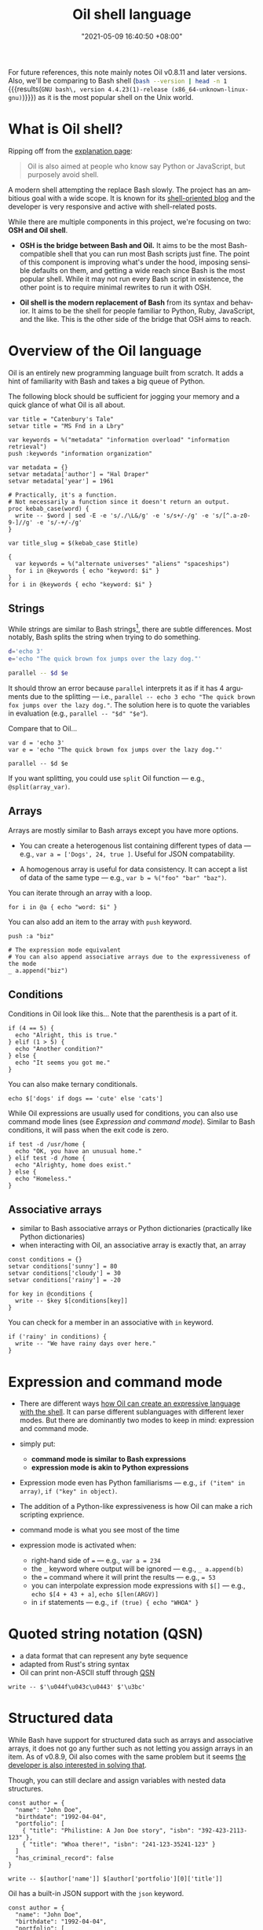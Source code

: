 :PROPERTIES:
:ID:       ba829d63-02a9-48df-9148-a82aaa51cee9
:END:
#+title: Oil shell language
#+date: "2021-05-09 16:40:50 +08:00"
#+date_modified: "2021-07-21 13:04:45 +08:00"
#+language: en
#+property: header-args:oil  :eval no


For future references, this note mainly notes Oil v0.8.11 and later versions.
Also, we'll be comparing to Bash shell (src_bash[:eval yes  :results output]{bash --version | head -n 1} {{{results(=GNU bash\, version 4.4.23(1)-release (x86_64-unknown-linux-gnu)=)}}}) as it is the most popular shell on the Unix world.



* What is Oil shell?

Ripping off from the [[https://www.oilshell.org/blog/2020/01/simplest-explanation.html][explanation page]]:

#+begin_quote
Oil is also aimed at people who know say Python or JavaScript, but purposely avoid shell.
#+end_quote

A modern shell attempting the replace Bash slowly.
The project has an ambitious goal with a wide scope.
It is known for its [[https://oilshell.org/blog][shell-oriented blog]] and the developer is very responsive and active with shell-related posts.

While there are multiple components in this project, we're focusing on two: *OSH and Oil shell*.

- *OSH is the bridge between Bash and Oil.*
  It aims to be the most Bash-compatible shell that you can run most Bash scripts just fine.
  The point of this component is improving what's under the hood, imposing sensible defaults on them, and getting a wide reach since Bash is the most popular shell.
  While it may not run every Bash script in existence, the other point is to require minimal rewrites to run it with OSH.

- *Oil shell is the modern replacement of Bash* from its syntax and behavior.
  It aims to be the shell for people familiar to Python, Ruby, JavaScript, and the like.
  This is the other side of the bridge that OSH aims to reach.




* Overview of the Oil language

Oil is an entirely new programming language built from scratch.
It adds a hint of familiarity with Bash and takes a big queue of Python.

The following block should be sufficient for jogging your memory and a quick glance of what Oil is all about.

#+begin_src oil
var title = "Catenbury's Tale"
setvar title = "MS Fnd in a Lbry"

var keywords = %("metadata" "information overload" "information retrieval")
push :keywords "information organization"

var metadata = {}
setvar metadata['author'] = "Hal Draper"
setvar metadata['year'] = 1961

# Practically, it's a function.
# Not necessarily a function since it doesn't return an output.
proc kebab_case(word) {
  write -- $word | sed -E -e 's/./\L&/g' -e 's/s+/-/g' -e 's/[^.a-z0-9-]//g' -e 's/-+/-/g'
}

var title_slug = $(kebab_case $title)

{
  var keywords = %("alternate universes" "aliens" "spaceships")
  for i in @keywords { echo "keyword: $i" }
}
for i in @keywords { echo "keyword: $i" }
#+end_src


** Strings

While strings are similar to Bash strings[fn:: Really more like Python strings.], there are subtle differences.
Most notably, Bash splits the string when trying to do something.

#+begin_src bash
d='echo 3'
e='echo "The quick brown fox jumps over the lazy dog."'

parallel -- $d $e
#+end_src

It should throw an error because =parallel= interprets it as if it has 4 arguments due to the splitting — i.e., ~parallel -- echo 3 echo "The quick brown fox jumps over the lazy dog."~.
The solution here is to quote the variables in evaluation (e.g., ~parallel -- "$d" "$e"~).

Compare that to Oil...

#+begin_src oil
var d = 'echo 3'
var e = 'echo "The quick brown fox jumps over the lazy dog."'

parallel -- $d $e
#+end_src

If you want splitting, you could use =split= Oil function — e.g., ~@split(array_var)~.


** Arrays

Arrays are mostly similar to Bash arrays except you have more options.

- You can create a heterogenous list containing different types of data — e.g., ~var a = ['Dogs', 24, true ]~.
  Useful for JSON compatability.

- A homogenous array is useful for data consistency.
  It can accept a list of data of the same type — e.g., ~var b = %("foo" "bar" "baz")~.

You can iterate through an array with a loop.

#+begin_src oil
for i in @a { echo "word: $i" }
#+end_src

You can also add an item to the array with =push= keyword.

#+begin_src oil
push :a "biz"

# The expression mode equivalent
# You can also append associative arrays due to the expressiveness of the mode
_ a.append("biz")
#+end_src


** Conditions

Conditions in Oil look like this...
Note that the parenthesis is a part of it.

#+begin_src oil
if (4 == 5) {
  echo "Alright, this is true."
} elif (1 > 5) {
  echo "Another condition?"
} else {
  echo "It seems you got me."
}
#+end_src

You can also make ternary conditionals.

#+begin_src oil
echo $['dogs' if dogs == 'cute' else 'cats']
#+end_src

While Oil expressions are usually used for conditions, you can also use command mode lines (see [[Expression and command mode]]).
Similar to Bash conditions, it will pass when the exit code is zero.

#+begin_src oil
if test -d /usr/home {
  echo "OK, you have an unusual home."
} elif test -d /home {
  echo "Alrighty, home does exist."
} else {
  echo "Homeless."
}
#+end_src


** Associative arrays

- similar to Bash associative arrays or Python dictionaries (practically like Python dictionaries)
- when interacting with Oil, an associative array is exactly that, an array

#+begin_src oil
const conditions = {}
setvar conditions['sunny'] = 80
setvar conditions['cloudy'] = 30
setvar conditions['rainy'] = -20

for key in @conditions {
  write -- $key $[conditions[key]]
}
#+end_src

You can check for a member in an associative with =in= keyword.

#+begin_src oil
if ('rainy' in conditions) {
  write -- "We have rainy days over here."
}
#+end_src




* Expression and command mode

- There are different ways [[https://www.oilshell.org/release/latest/doc/syntactic-concepts.html][how Oil can create an expressive language with the shell]].
  It can parse different sublanguages with different lexer modes.
  But there are dominantly two modes to keep in mind: expression and command mode.

- simply put:
  + *command mode is similar to Bash expressions*
  + *expression mode is akin to Python expressions*

- Expression mode even has Python familiarisms — e.g., ~if ("item" in array)~, ~if ("key" in object)~.

- The addition of a Python-like expressiveness is how Oil can make a rich scripting exprience.

- command mode is what you see most of the time
- expression mode is activated when:
  + right-hand side of === — e.g., ~var a = 234~
  + the =_= keyword where output will be ignored — e.g., ~_ a.append(b)~
  + the === command where it will print the results — e.g., ~= 53~
  + you can interpolate expression mode expressions with =$[]= — e.g., ~echo $[4 + 43 + a]~, ~echo $[len(ARGV)]~
  + in =if= statements — e.g., ~if (true) { echo "WHOA" }~




* Quoted string notation (QSN)

- a data format that can represent any byte sequence
- adapted from Rust's string syntax
- Oil can print non-ASCII stuff through [[https://www.oilshell.org/release/latest/doc/qsn.html][QSN]]

#+begin_src oil
write -- $'\u044f\u043c\u0443' $'\u3bc'
#+end_src




* Structured data

While Bash have support for structured data such as arrays and associative arrays, it does not go any further such as not letting you assign arrays in an item.
As of v0.8.9, Oil also comes with the same problem but it seems [[https://github.com/oilshell/oil/issues/741][the developer is also interested in solving that]].

Though, you can still declare and assign variables with nested data structures.

#+begin_src oil
const author = {
  "name": "John Doe",
  "birthdate": "1992-04-04",
  "portfolio": [
    { "title": "Philistine: A Jon Doe story", "isbn": "392-423-2113-123" },
    { "title": "Whoa there!", "isbn": "241-123-35241-123" }
  ]
  "has_criminal_record": false
}

write -- $[author['name']] $[author['portfolio'][0]['title']]
#+end_src

Oil has a built-in JSON support with the =json= keyword.

#+begin_src oil  :shebang "#!/usr/bin/env oil"
const author = {
  "name": "John Doe",
  "birthdate": "1992-04-04",
  "portfolio": [
    { "title": "Philistine: A Jon Doe story", "isbn": "392-423-2113-123" },
    { "title": "Whoa there!", "isbn": "241-123-35241-123" }
  ]
  "has_criminal_record": false
}

json write :author
#+end_src

This is handy as most tools has an option to print JSON data — e.g., =systemctl=, Ripgrep, =buku=, [[id:8135ece9-0dc0-4799-ac63-a24f9486ddd2][BorgBackup]].




* Tips and tricks

- Oil seems to evaluate in normal order, evaluating only when the conditions passed — e.g., ~echo $['' + null if null else 'EEEEHHH']~ should print =EEEEHHH=.
  + Just like most modern mainstream languages... nice.
- Two operands of different types are considered unequal — e.g., ~'4' == 4~.
  + You can use Python-like type conversions like =Int=, =Bool=, and =Str= — e.g., ~Int('4') == 4~.
- By default, errexit is disabled (e.g., the script will not exit on error).
  You can have fine control over it with =run=.

